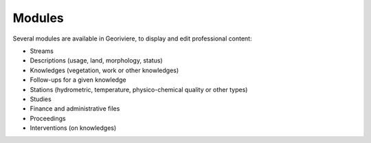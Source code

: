 Modules
=======

Several modules are available in Georiviere, to display and edit professional content:

* Streams
* Descriptions (usage, land, morphology, status)
* Knowledges (vegetation, work or other knowledges)
* Follow-ups for a given knowledge
* Stations (hydrometric, temperature, physico-chemical quality or other types)
* Studies
* Finance and administrative files
* Proceedings
* Interventions (on knowledges)
